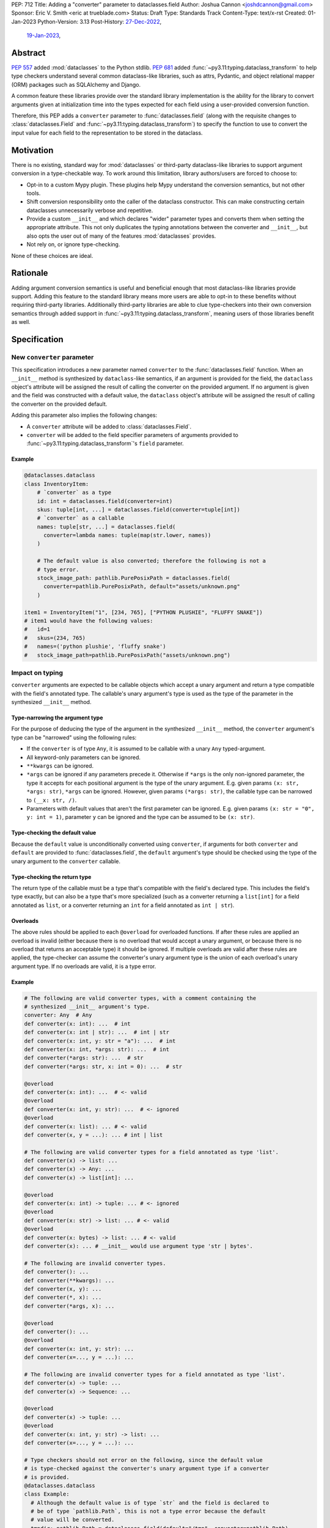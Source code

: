 PEP: 712
Title: Adding a "converter" parameter to dataclasses.field
Author: Joshua Cannon <joshdcannon@gmail.com>
Sponsor: Eric V. Smith <eric at trueblade.com>
Status: Draft
Type: Standards Track
Content-Type: text/x-rst
Created: 01-Jan-2023
Python-Version: 3.13
Post-History: `27-Dec-2022 <https://mail.python.org/archives/list/typing-sig@python.org/thread/NWZQIINJQZDOCZGO6TGCUP2PNW4PEKNY/>`__,
              `19-Jan-2023 <https://discuss.python.org/t/add-converter-to-dataclass-field/22956>`__,

Abstract
========

:pep:`557` added :mod:`dataclasses` to the Python stdlib. :pep:`681` added
:func:`~py3.11:typing.dataclass_transform` to help type checkers understand
several common dataclass-like libraries, such as attrs, Pydantic, and object
relational mapper (ORM) packages such as SQLAlchemy and Django.

A common feature these libraries provide over the standard library
implementation is the ability for the library to convert arguments given at
initialization time into the types expected for each field using a
user-provided conversion function.

Therefore, this PEP adds a ``converter`` parameter to :func:`dataclasses.field`
(along with the requisite changes to :class:`dataclasses.Field` and
:func:`~py3.11:typing.dataclass_transform`) to specify the function to use to
convert the input value for each field to the representation to be stored in
the dataclass.

Motivation
==========

There is no existing, standard way for :mod:`dataclasses` or third-party
dataclass-like libraries to support argument conversion in a type-checkable
way. To work around this limitation, library authors/users are forced to choose
to:

* Opt-in to a custom Mypy plugin. These plugins help Mypy understand the
  conversion semantics, but not other tools.
* Shift conversion responsibility onto the caller of the dataclass
  constructor. This can make constructing certain dataclasses unnecessarily
  verbose and repetitive.
* Provide a custom ``__init__`` and which declares "wider" parameter types and
  converts them when setting the appropriate attribute. This not only duplicates
  the typing annotations between the converter and ``__init__``, but also opts
  the user out of many of the features :mod:`dataclasses` provides.
* Not rely on, or ignore type-checking.

None of these choices are ideal.

Rationale
=========

Adding argument conversion semantics is useful and beneficial enough that most
dataclass-like libraries provide support. Adding this feature to the standard
library means more users are able to opt-in to these benefits without requiring
third-party libraries. Additionally third-party libraries are able to clue
type-checkers into their own conversion semantics through added support in
:func:`~py3.11:typing.dataclass_transform`, meaning users of those libraries
benefit as well.

Specification
=============

New ``converter`` parameter
---------------------------

This specification introduces a new parameter named ``converter`` to the
:func:`dataclasses.field` function. When an ``__init__`` method is synthesized
by ``dataclass``-like semantics, if an argument is provided for the field, the
``dataclass`` object's attribute will be assigned the result of calling the
converter on the provided argument. If no argument is given and the field was
constructed with a default value, the ``dataclass`` object's attribute will be
assigned the result of calling the converter on the provided default.

Adding this parameter also implies the following changes:

* A ``converter`` attribute will be added to :class:`dataclasses.Field`.
* ``converter`` will be added to the field specifier parameters of arguments
  provided to :func:`~py3.11:typing.dataclass_transform`'s ``field`` parameter.

Example
'''''''

.. code-block:: python

  @dataclasses.dataclass
  class InventoryItem:
      # `converter` as a type
      id: int = dataclasses.field(converter=int)
      skus: tuple[int, ...] = dataclasses.field(converter=tuple[int])
      # `converter` as a callable
      names: tuple[str, ...] = dataclasses.field(
        converter=lambda names: tuple(map(str.lower, names))
      )

      # The default value is also converted; therefore the following is not a
      # type error.
      stock_image_path: pathlib.PurePosixPath = dataclasses.field(
        converter=pathlib.PurePosixPath, default="assets/unknown.png"
      )

  item1 = InventoryItem("1", [234, 765], ["PYTHON PLUSHIE", "FLUFFY SNAKE"])
  # item1 would have the following values:
  #   id=1
  #   skus=(234, 765)
  #   names=('python plushie', 'fluffy snake')
  #   stock_image_path=pathlib.PurePosixPath("assets/unknown.png")


Impact on typing
----------------

``converter`` arguments are expected to be callable objects which accept a
unary argument and return a type compatible with the field's annotated type.
The callable's unary argument's type is used as the type of the parameter in
the synthesized ``__init__`` method.

Type-narrowing the argument type
''''''''''''''''''''''''''''''''

For the purpose of deducing the type of the argument in the synthesized
``__init__`` method, the ``converter`` argument's type can be "narrowed" using
the following rules:

* If the ``converter`` is of type ``Any``, it is assumed to be callable with a
  unary ``Any`` typed-argument.
* All keyword-only parameters can be ignored.
* ``**kwargs`` can be ignored.
* ``*args`` can be ignored if any parameters precede it. Otherwise if ``*args``
  is the only non-ignored parameter, the type it accepts for each positional
  argument is the type of the unary argument. E.g. given params
  ``(x: str, *args: str)``, ``*args`` can be ignored. However, given params
  ``(*args: str)``, the callable type can be narrowed to ``(__x: str, /)``.
* Parameters with default values that aren't the first parameter can be
  ignored. E.g. given params ``(x: str = "0", y: int = 1)``, parameter ``y``
  can be ignored and the type can be assumed to be ``(x: str)``.

Type-checking the default value
'''''''''''''''''''''''''''''''

Because the ``default`` value is unconditionally converted using ``converter``,
if arguments for both ``converter`` and ``default`` are provided to
:func:`dataclasses.field`, the ``default`` argument's type should be checked
using the type of the unary argument to the ``converter`` callable.

Type-checking the return type
'''''''''''''''''''''''''''''

The return type of the callable must be a type that's compatible with the
field's declared type. This includes the field's type exactly, but can also be
a type that's more specialized (such as a converter returning a ``list[int]``
for a field annotated as ``list``, or a converter returning an ``int`` for a
field annotated as ``int | str``).

Overloads
'''''''''

The above rules should be applied to each ``@overload`` for overloaded
functions. If after these rules are applied an overload is invalid (either
because there is no overload that would accept a unary argument, or because
there is no overload that returns an acceptable type) it should be ignored.
If multiple overloads are valid after these rules are applied, the
type-checker can assume the converter's unary argument type is the union of
each overload's unary argument type. If no overloads are valid, it is a type
error.

Example
'''''''

.. code-block:: python

  # The following are valid converter types, with a comment containing the
  # synthesized __init__ argument's type.
  converter: Any  # Any
  def converter(x: int): ...  # int
  def converter(x: int | str): ...  # int | str
  def converter(x: int, y: str = "a"): ...  # int
  def converter(x: int, *args: str): ...  # int
  def converter(*args: str): ...  # str
  def converter(*args: str, x: int = 0): ...  # str

  @overload
  def converter(x: int): ...  # <- valid
  @overload
  def converter(x: int, y: str): ...  # <- ignored
  @overload
  def converter(x: list): ... # <- valid
  def converter(x, y = ...): ... # int | list

  # The following are valid converter types for a field annotated as type 'list'.
  def converter(x) -> list: ...
  def converter(x) -> Any: ...
  def converter(x) -> list[int]: ...

  @overload
  def converter(x: int) -> tuple: ... # <- ignored
  @overload
  def converter(x: str) -> list: ... # <- valid
  @overload
  def converter(x: bytes) -> list: ... # <- valid
  def converter(x): ... # __init__ would use argument type 'str | bytes'.

  # The following are invalid converter types.
  def converter(): ...
  def converter(**kwargs): ...
  def converter(x, y): ...
  def converter(*, x): ...
  def converter(*args, x): ...

  @overload
  def converter(): ...
  @overload
  def converter(x: int, y: str): ...
  def converter(x=..., y = ...): ...

  # The following are invalid converter types for a field annotated as type 'list'.
  def converter(x) -> tuple: ...
  def converter(x) -> Sequence: ...

  @overload
  def converter(x) -> tuple: ...
  @overload
  def converter(x: int, y: str) -> list: ...
  def converter(x=..., y = ...): ...

  # Type checkers should not error on the following, since the default value
  # is type-checked against the converter's unary argument type if a converter
  # is provided.
  @dataclasses.dataclass
  class Example:
    # Although the default value is of type `str` and the field is declared to
    # be of type `pathlib.Path`, this is not a type error because the default
    # value will be converted.
    tmpdir: pathlib.Path = dataclasses.field(default="/tmp", converter=pathlib.Path)



Backward Compatibility
======================

These changes don't introduce any compatibility problems since they
only introduce opt-in new features.

Security Implications
======================

There are no direct security concerns with these changes.

How to Teach This
=================

Documentation and examples explaining the new parameter and behavior will be
added to the relevant sections of the docs site (primarily on
:mod:`dataclasses`) and linked from the *What's New* document.

The added documentation/examples will also cover the "common pitfalls" that
users of converters are likely to encounter. Such pitfalls include:
* Needing to handle ``None``/sentinel values.
* Needing to handle values that are already of the correct type.

Reference Implementation
========================

The attrs library `already includes <attrs-converters_>`__ a ``converter``
parameter containing converter semantics.

CPython support is implemented on `a branch in the author's fork <cpython-branch_>`__.

Rejected Ideas
==============

Just adding "converter" to ``typing.dataclass_transform``'s ``field_specifiers``
--------------------------------------------------------------------------------

The idea of isolating this addition to
:func:`~py3.11:~typing.dataclass_transform` was briefly
`discussed on Typing-SIG <only-dataclass-transform_>`__ where it was suggested
to broaden this to :mod:`dataclasses` more generally.

Additionally, adding this to :mod:`dataclasses` ensures anyone can reap the
benefits without requiring additional libraries.

Not converting default values
-----------------------------

There are pros and cons with both converting and not converting default values.
Leaving default values as-is allows type-checkers and dataclass authors to
expect that the type of the default matches the type of the field. However,
converting default values has two large advantages:

1. Compatibility with ``attrs``. Attrs unconditionally uses the converter to
   convert the default value.

2. Simpler defaults. Allowing the default value to have the same type as
   user-provided values means dataclass authors get the same conveniences as
   their callers.

Automatic conversion using the field's type
-------------------------------------------

One idea could be to allow the type of the field specified (e.g. ``str`` or
``int``) to be used as a converter for each argument provided.
`Pydantic's data conversion <pydantic-data-conversion_>`__ has semantics which
appear to be similar to this approach.

This works well for fairly simple types, but leads to ambiguity in expected
behavior for complex types such as generics. E.g. For ``tuple[int, ...]`` it is
ambiguous if the converter is supposed to simply convert an iterable to a tuple,
or if it is additionally supposed to convert each element type to ``int``.

References
==========
.. _attrs-converters: https://www.attrs.org/en/21.2.0/examples.html#conversion
.. _cpython-branch: https://github.com/thejcannon/cpython/tree/converter
.. _only-dataclass-transform: https://mail.python.org/archives/list/typing-sig@python.org/thread/NWZQIINJQZDOCZGO6TGCUP2PNW4PEKNY/
.. _pydantic-data-conversion: https://docs.pydantic.dev/usage/models/#data-conversion


Copyright
=========

This document is placed in the public domain or under the
CC0-1.0-Universal license, whichever is more permissive.
